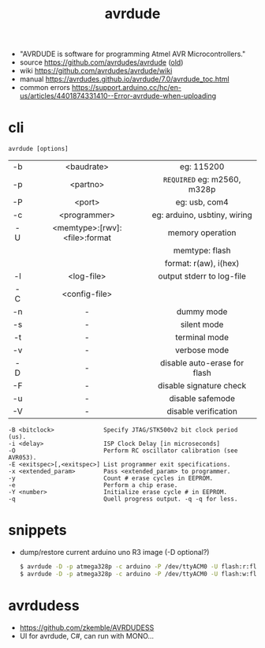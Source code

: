 #+TITLE: avrdude

- "AVRDUDE is software for programming Atmel AVR Microcontrollers."
- source https://github.com/avrdudes/avrdude ([[https://github.com/sigmike/avrdude][old]])
- wiki https://github.com/avrdudes/avrdude/wiki
- manual https://avrdudes.github.io/avrdude/7.0/avrdude_toc.html
- common errors https://support.arduino.cc/hc/en-us/articles/4401874331410--Error-avrdude-when-uploading

* cli

#+begin_src
  avrdude [options]
#+end_src

|-----+-------------------------------+------------------------------|
| <c> |              <c>              |             <c>              |
| -b  |          <baudrate>           |          eg: 115200          |
| -p  |           <partno>            | ~REQUIRED~ eg: m2560, m328p  |
| -P  |            <port>             |        eg: usb, com4         |
| -c  |         <programmer>          | eg: arduino, usbtiny, wiring |
| -U  | <memtype>:[rwv]:<file>:format |       memory operation       |
|     |                               |        memtype: flash        |
|     |                               |    format: r(aw), i(hex)     |
|-----+-------------------------------+------------------------------|
| -l  |          <log-file>           |  output stderr to log-file   |
| -C  |         <config-file>         |                              |
|-----+-------------------------------+------------------------------|
| -n  |               -               |          dummy mode          |
| -s  |               -               |         silent mode          |
| -t  |               -               |        terminal mode         |
| -v  |               -               |         verbose mode         |
|-----+-------------------------------+------------------------------|
| -D  |               -               | disable auto-erase for flash |
| -F  |               -               |   disable signature check    |
| -u  |               -               |       disable safemode       |
| -V  |               -               |     disable verification     |
|-----+-------------------------------+------------------------------|

#+begin_src
  -B <bitclock>              Specify JTAG/STK500v2 bit clock period (us).
  -i <delay>                 ISP Clock Delay [in microseconds]
  -O                         Perform RC oscillator calibration (see AVR053).
  -E <exitspec>[,<exitspec>] List programmer exit specifications.
  -x <extended_param>        Pass <extended_param> to programmer.
  -y                         Count # erase cycles in EEPROM.
  -e                         Perform a chip erase.
  -Y <number>                Initialize erase cycle # in EEPROM.
  -q                         Quell progress output. -q -q for less.
#+end_src

* snippets

- dump/restore current arduino uno R3 image (-D optional?)
  #+begin_src sh
    $ avrdude -D -p atmega328p -c arduino -P /dev/ttyACM0 -U flash:r:flashdump.bin:r -v
    $ avrdude -D -p atmega328p -c arduino -P /dev/ttyACM0 -U flash:w:flashdump.bin:r -v
  #+end_src

* avrdudess

- https://github.com/zkemble/AVRDUDESS
- UI for avrdude, C#, can run with MONO...
[[./avrdudess.png]]

